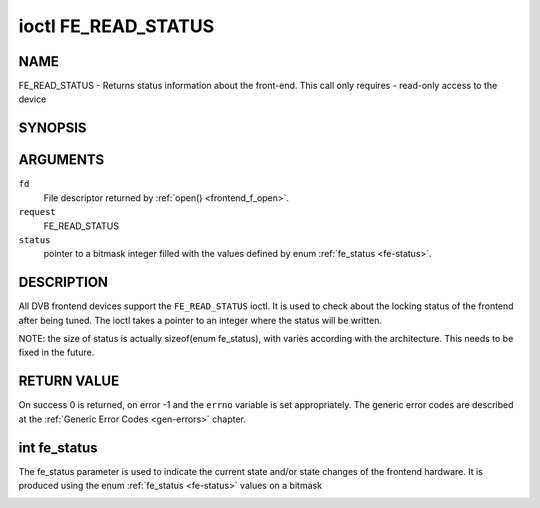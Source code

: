 .. -*- coding: utf-8; mode: rst -*-

.. _FE_READ_STATUS:

********************
ioctl FE_READ_STATUS
********************

NAME
====

FE_READ_STATUS - Returns status information about the front-end. This call only requires - read-only access to the device

SYNOPSIS
========

.. cpp:function:: int ioctl( int fd, int request, unsigned int *status )


ARGUMENTS
=========

``fd``
    File descriptor returned by :ref:`open() <frontend_f_open>`.

``request``
    FE_READ_STATUS

``status``
    pointer to a bitmask integer filled with the values defined by enum
    :ref:`fe_status <fe-status>`.


DESCRIPTION
===========

All DVB frontend devices support the ``FE_READ_STATUS`` ioctl. It is
used to check about the locking status of the frontend after being
tuned. The ioctl takes a pointer to an integer where the status will be
written.

NOTE: the size of status is actually sizeof(enum fe_status), with
varies according with the architecture. This needs to be fixed in the
future.


RETURN VALUE
============

On success 0 is returned, on error -1 and the ``errno`` variable is set
appropriately. The generic error codes are described at the
:ref:`Generic Error Codes <gen-errors>` chapter.


.. _fe-status-t:

int fe_status
=============

The fe_status parameter is used to indicate the current state and/or
state changes of the frontend hardware. It is produced using the enum
:ref:`fe_status <fe-status>` values on a bitmask


.. _fe-status:

.. flat-table:: enum fe_status
    :header-rows:  1
    :stub-columns: 0


    -  .. row 1

       -  ID

       -  Description

    -  .. row 2

       -  .. _`FE-HAS-SIGNAL`:

	  ``FE_HAS_SIGNAL``

       -  The frontend has found something above the noise level

    -  .. row 3

       -  .. _`FE-HAS-CARRIER`:

	  ``FE_HAS_CARRIER``

       -  The frontend has found a DVB signal

    -  .. row 4

       -  .. _`FE-HAS-VITERBI`:

	  ``FE_HAS_VITERBI``

       -  The frontend FEC inner coding (Viterbi, LDPC or other inner code)
	  is stable

    -  .. row 5

       -  .. _`FE-HAS-SYNC`:

	  ``FE_HAS_SYNC``

       -  Synchronization bytes was found

    -  .. row 6

       -  .. _`FE-HAS-LOCK`:

	  ``FE_HAS_LOCK``

       -  The DVB were locked and everything is working

    -  .. row 7

       -  .. _`FE-TIMEDOUT`:

	  ``FE_TIMEDOUT``

       -  no lock within the last about 2 seconds

    -  .. row 8

       -  .. _`FE-REINIT`:

	  ``FE_REINIT``

       -  The frontend was reinitialized, application is recommended to
	  reset DiSEqC, tone and parameters
